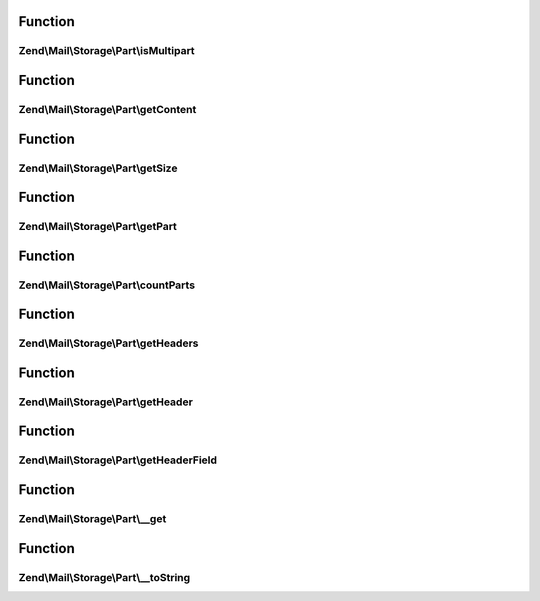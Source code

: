 .. Mail/Storage/Part/PartInterface.php generated using docpx on 01/30/13 03:02pm


Function
********

Zend\\Mail\\Storage\\Part\\isMultipart
======================================

.. function:: Zend\Mail\Storage\Part\isMultipart()


    Check if part is a multipart message

    :rtype: bool if part is multipart



Function
********

Zend\\Mail\\Storage\\Part\\getContent
=====================================

.. function:: Zend\Mail\Storage\Part\getContent()


    Body of part
    
    If part is multipart the raw content of this part with all sub parts is returned

    :rtype: string body

    :throws: Exception\ExceptionInterface 



Function
********

Zend\\Mail\\Storage\\Part\\getSize
==================================

.. function:: Zend\Mail\Storage\Part\getSize()


    Return size of part

    :rtype: int size



Function
********

Zend\\Mail\\Storage\\Part\\getPart
==================================

.. function:: Zend\Mail\Storage\Part\getPart()


    Get part of multipart message

    :param int: number of part starting with 1 for first part

    :rtype: PartInterface wanted part

    :throws: Exception\ExceptionInterface 



Function
********

Zend\\Mail\\Storage\\Part\\countParts
=====================================

.. function:: Zend\Mail\Storage\Part\countParts()


    Count parts of a multipart part

    :rtype: int number of sub-parts



Function
********

Zend\\Mail\\Storage\\Part\\getHeaders
=====================================

.. function:: Zend\Mail\Storage\Part\getHeaders()


    Get all headers
    
    The returned headers are as saved internally. All names are lowercased. The value is a string or an array
    if a header with the same name occurs more than once.

    :rtype: \Zend\Mail\Headers 



Function
********

Zend\\Mail\\Storage\\Part\\getHeader
====================================

.. function:: Zend\Mail\Storage\Part\getHeader()


    Get a header in specified format
    
    Internally headers that occur more than once are saved as array, all other as string. If $format
    is set to string implode is used to concat the values (with Zend\Mime\Mime::LINEEND as delim).

    :param string: name of header, matches case-insensitive, but camel-case is replaced with dashes
    :param string: change type of return value to 'string' or 'array'

    :rtype: string|array|\Zend\Mail\Header\HeaderInterface|\ArrayIterator value of header in wanted or internal format

    :throws: Exception\ExceptionInterface 



Function
********

Zend\\Mail\\Storage\\Part\\getHeaderField
=========================================

.. function:: Zend\Mail\Storage\Part\getHeaderField()


    Get a specific field from a header like content type or all fields as array
    
    If the header occurs more than once, only the value from the first header
    is returned.
    
    Throws an exception if the requested header does not exist. If
    the specific header field does not exist, returns null.

    :param string: name of header, like in getHeader()
    :param string: the wanted part, default is first, if null an array with all parts is returned
    :param string: key name for the first part

    :rtype: string|array wanted part or all parts as array($firstName => firstPart, partname => value)

    :throws: Exception\ExceptionInterface 



Function
********

Zend\\Mail\\Storage\\Part\\__get
================================

.. function:: Zend\Mail\Storage\Part\__get()


    Getter for mail headers - name is matched in lowercase
    
    This getter is short for PartInterface::getHeader($name, 'string')


    :param string: header name

    :rtype: string value of header

    :throws: Exception\ExceptionInterface 



Function
********

Zend\\Mail\\Storage\\Part\\__toString
=====================================

.. function:: Zend\Mail\Storage\Part\__toString()


    magic method to get content of part

    :rtype: string content



